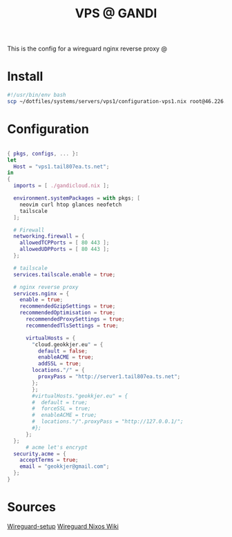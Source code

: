 #+TITLE: VPS @ GANDI

This is the config for a wireguard nginx reverse proxy @

* Install
#+begin_src bash :tangle copy-conf-vps1.sh
  #!/usr/bin/env bash
  scp ~/dotfiles/systems/servers/vps1/configuration-vps1.nix root@46.226.104.98:/etc/nixos/configuration.nix

#+end_src

* Configuration

#+begin_src nix :tangle configuration-vps1.nix

  { pkgs, configs, ... }:
  let
    Host = "vps1.tail807ea.ts.net";
  in
  {
    imports = [ ./gandicloud.nix ];

    environment.systemPackages = with pkgs; [
      neovim curl htop glances neofetch
      tailscale
    ];

    # Firewall 
    networking.firewall = {
      allowedTCPPorts = [ 80 443 ];
      allowedUDPPorts = [ 80 443 ];
    };

    # tailscale
    services.tailscale.enable = true;

    # nginx reverse proxy
    services.nginx = {
      enable = true;
      recommendedGzipSettings = true;
      recommendedOptimisation = true;
        recommendedProxySettings = true;
        recommendedTlsSettings = true;

        virtualHosts = {
          "cloud.geokkjer.eu" = {
            default = false;
            enableACME = true;
            addSSL = true;
          locations."/" = {
            proxyPass = "http://server1.tail807ea.ts.net";
          };
          };
          #virtualHosts."geokkjer.eu" = {
          #  default = true;
          #  forceSSL = true;
          #  enableACME = true;
          #  locations."/".proxyPass = "http://127.0.0.1/";
          #};
        };
    };
        # acme let's encrypt
    security.acme = {
      acceptTerms = true;
      email = "geokkjer@gmail.com";
    };
  }

#+end_src

* Sources

[[https://dataswamp.org/~solene/2021-05-18-nixos-wireguard.html][Wireguard-setup]]
[[https://nixos.wiki/wiki/WireGuard][Wireguard Nixos Wiki]]
